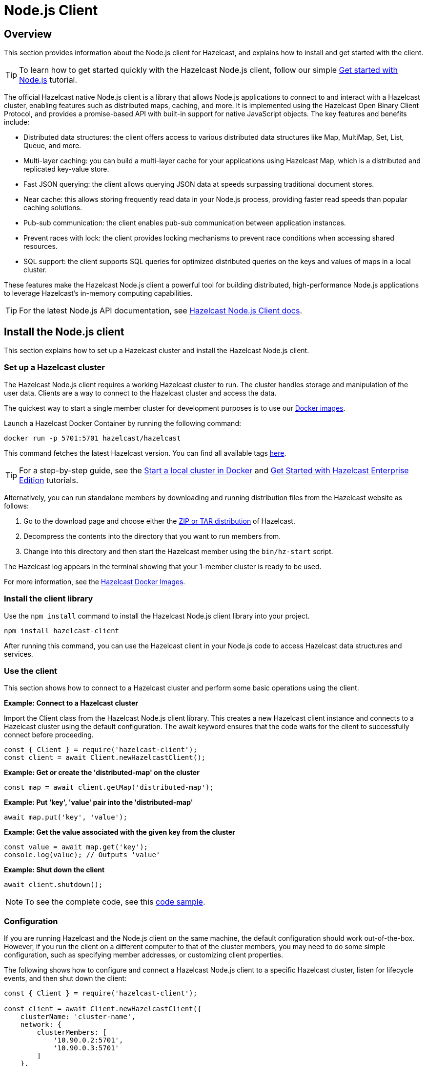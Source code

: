 = Node.js Client
:page-api-reference: http://hazelcast.github.io/hazelcast-nodejs-client/api/{page-latest-supported-nodejs-client}/docs/

== Overview

This section provides information about the Node.js client for Hazelcast, and explains how to install and get started with the client. 

TIP: To learn how to get started quickly with the Hazelcast Node.js client, follow our simple xref:clients:nodejs-client-getting-started.adoc[Get started with Node.js] tutorial.

The official Hazelcast native Node.js client is a library that allows Node.js applications to connect to and interact with a Hazelcast cluster, enabling features such as distributed maps, caching, and more. It is implemented using the Hazelcast Open Binary Client Protocol, and provides a promise-based API with built-in support for native JavaScript objects. The key features and benefits include:

* Distributed data structures: the client offers access to various distributed data structures like Map, MultiMap, Set, List, Queue, and more.
* Multi-layer caching: you can build a multi-layer cache for your applications using Hazelcast Map, which is a distributed and replicated key-value store.
* Fast JSON querying: the client allows querying JSON data at speeds surpassing traditional document stores.
* Near cache: this allows storing frequently read data in your Node.js process, providing faster read speeds than popular caching solutions.
* Pub-sub communication: the client enables pub-sub communication between application instances.
* Prevent races with lock: the client provides locking mechanisms to prevent race conditions when accessing shared resources.
* SQL support: the client supports SQL queries for optimized distributed queries on the keys and values of maps in a local cluster.

These features make the Hazelcast Node.js client a powerful tool for building distributed, high-performance Node.js applications to leverage Hazelcast's in-memory computing capabilities.

TIP: For the latest Node.js API documentation, see http://hazelcast.github.io/hazelcast-nodejs-client/api/{page-latest-supported-nodejs-client}/docs/[Hazelcast Node.js Client docs].

== Install the Node.js client

This section explains how to set up a Hazelcast cluster and install the Hazelcast Node.js client.

// from python:

=== Set up a Hazelcast cluster

The Hazelcast Node.js client requires a working Hazelcast cluster to run. The cluster handles storage and manipulation of the user data. Clients are a way to connect to the Hazelcast cluster and access the data.

The quickest way to start a single member cluster for development purposes is to use our https://hub.docker.com/r/hazelcast/hazelcast/[Docker images].

Launch a Hazelcast Docker Container by running the following command:

```bash
docker run -p 5701:5701 hazelcast/hazelcast
```
This command fetches the latest Hazelcast version. You can find all available tags
https://hub.docker.com/r/hazelcast/hazelcast/tags[here].

TIP: For a step-by-step guide, see the https://docs.hazelcast.com/hazelcast/latest/getting-started/get-started-docker[Start a local cluster in Docker] and https://docs.hazelcast.com/hazelcast/latest/getting-started/enterprise-overview[Get Started with Hazelcast Enterprise Edition] tutorials. 

Alternatively, you can run standalone members by downloading and running distribution files from the Hazelcast website as follows:

. Go to the download page and choose either the https://hazelcast.com/open-source-projects/downloads/[ZIP or TAR distribution] of Hazelcast.
. Decompress the contents into the directory that you want to run members from.
. Change into this directory and then start the Hazelcast member using the ``bin/hz-start`` script. 

The Hazelcast log appears in the terminal showing that your 1-member cluster is ready to be used.

For more information, see the https://hub.docker.com/r/hazelcast/hazelcast/tags[Hazelcast Docker Images].

=== Install the client library

Use the `npm install` command to install the Hazelcast Node.js client library into your project. 

// Author's Note: Yuce - I notice that in the doc.md file, there's a '--save' added to this command but it's not in the readme. 
// Should we include and, if so, what does '--save' do?

```bash
npm install hazelcast-client
```
After running this command, you can use the Hazelcast client in your Node.js code to access Hazelcast data structures and services. 

=== Use the client

This section shows how to connect to a Hazelcast cluster and perform some basic operations using the client. 

*Example: Connect to a Hazelcast cluster*

Import the Client class from the Hazelcast Node.js client library. This creates a new Hazelcast client instance and connects to a Hazelcast cluster using the default configuration. The await keyword ensures that the code waits for the client to successfully connect before proceeding.

```js
const { Client } = require('hazelcast-client');
const client = await Client.newHazelcastClient();
```

*Example: Get or create the 'distributed-map' on the cluster*

```js
const map = await client.getMap('distributed-map');
```

*Example: Put 'key', 'value' pair into the 'distributed-map'*

```js
await map.put('key', 'value');
```

*Example: Get the value associated with the given key from the cluster*

```js
const value = await map.get('key');
console.log(value); // Outputs 'value'
```

*Example: Shut down the client*

```js
await client.shutdown();
```

NOTE: To see the complete code, see this https://github.com/hazelcast/hazelcast-nodejs-client/tree/master/code_samples/readme_sample.js[code sample].

=== Configuration

If you are running Hazelcast and the Node.js client on the same machine, the default configuration should work out-of-the-box. 
However, if you run the client on a different computer to that of the cluster members, you may need to do some simple configuration, such as specifying member addresses, or customizing client properties.

The following shows how to configure and connect a Hazelcast Node.js client to a specific Hazelcast cluster, listen for lifecycle events, and then shut down the client:

```js
const { Client } = require('hazelcast-client');

const client = await Client.newHazelcastClient({
    clusterName: 'cluster-name',
    network: {
        clusterMembers: [
            '10.90.0.2:5701',
            '10.90.0.3:5701'
        ]
    },
    lifecycleListeners: [
        (state) => {
            console.log('Lifecycle Event >>> ' + state);
        }
    ]
});

console.log('Connected to cluster');
await client.shutdown();
```

To learn more about supported configuration options, see the  
https://github.com/hazelcast/hazelcast-nodejs-client/blob/v5.3.0/DOCUMENTATION.md[Node.js client documentation]

== Get support

Join us in the https://hazelcastcommunity.slack.com/channels/nodejs-client[Node.js client channel]. 
Get an invite via https://slack.hazelcast.com/[Slack].

Raise an issue in the https://github.com/hazelcast/hazelcast-nodejs-client/issues[GitHub repository].

== Next steps

For more information: 

- See the Hazelcast Node.js client GitHub https://github.com/hazelcast/hazelcast-nodejs-client[repo^]
- See the https://github.com/hazelcast/hazelcast-nodejs-client/tree/master/code_samples[code samples^]
- See the http://hazelcast.github.io/hazelcast-nodejs-client[API documentation]